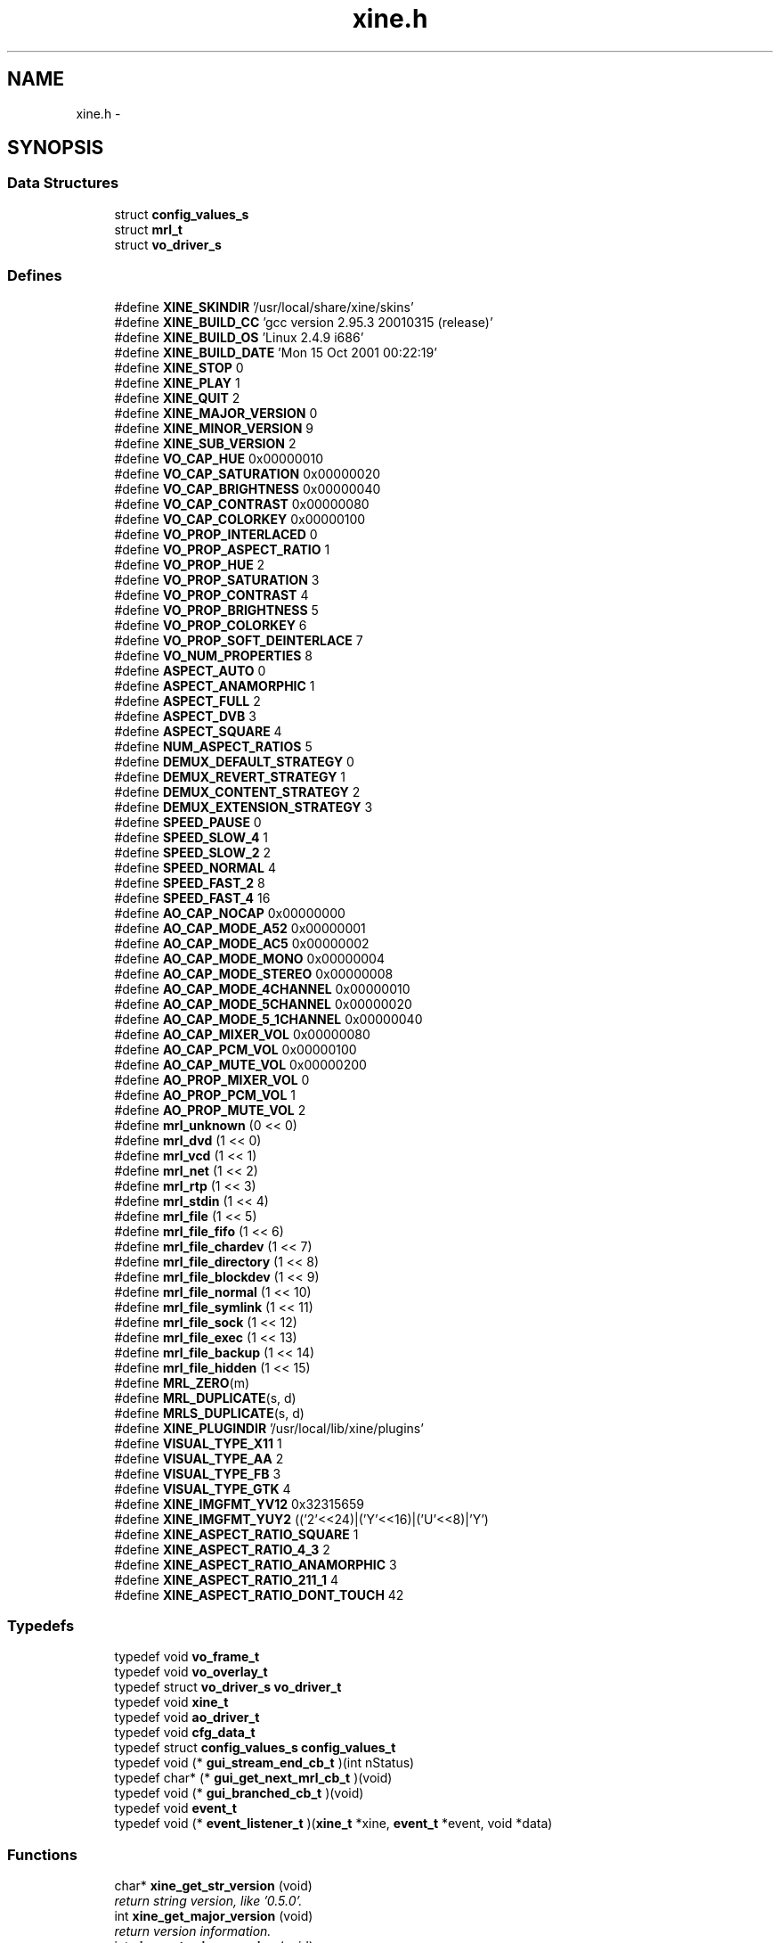 .TH "xine.h" 3 "15 Oct 2001" "XINE, A Free Video Player Project - API reference" \" -*- nroff -*-
.ad l
.nh
.SH NAME
xine.h \- 
.SH SYNOPSIS
.br
.PP
.SS "Data Structures"

.in +1c
.ti -1c
.RI "struct \fBconfig_values_s\fP"
.br
.ti -1c
.RI "struct \fBmrl_t\fP"
.br
.ti -1c
.RI "struct \fBvo_driver_s\fP"
.br
.in -1c
.SS "Defines"

.in +1c
.ti -1c
.RI "#define \fBXINE_SKINDIR\fP   '/usr/local/share/xine/skins'"
.br
.ti -1c
.RI "#define \fBXINE_BUILD_CC\fP   'gcc version 2.95.3 20010315 (release)'"
.br
.ti -1c
.RI "#define \fBXINE_BUILD_OS\fP   'Linux 2.4.9 i686'"
.br
.ti -1c
.RI "#define \fBXINE_BUILD_DATE\fP   'Mon 15 Oct 2001 00:22:19'"
.br
.ti -1c
.RI "#define \fBXINE_STOP\fP   0"
.br
.ti -1c
.RI "#define \fBXINE_PLAY\fP   1"
.br
.ti -1c
.RI "#define \fBXINE_QUIT\fP   2"
.br
.ti -1c
.RI "#define \fBXINE_MAJOR_VERSION\fP   0"
.br
.ti -1c
.RI "#define \fBXINE_MINOR_VERSION\fP   9"
.br
.ti -1c
.RI "#define \fBXINE_SUB_VERSION\fP   2"
.br
.ti -1c
.RI "#define \fBVO_CAP_HUE\fP   0x00000010"
.br
.ti -1c
.RI "#define \fBVO_CAP_SATURATION\fP   0x00000020"
.br
.ti -1c
.RI "#define \fBVO_CAP_BRIGHTNESS\fP   0x00000040"
.br
.ti -1c
.RI "#define \fBVO_CAP_CONTRAST\fP   0x00000080"
.br
.ti -1c
.RI "#define \fBVO_CAP_COLORKEY\fP   0x00000100"
.br
.ti -1c
.RI "#define \fBVO_PROP_INTERLACED\fP   0"
.br
.ti -1c
.RI "#define \fBVO_PROP_ASPECT_RATIO\fP   1"
.br
.ti -1c
.RI "#define \fBVO_PROP_HUE\fP   2"
.br
.ti -1c
.RI "#define \fBVO_PROP_SATURATION\fP   3"
.br
.ti -1c
.RI "#define \fBVO_PROP_CONTRAST\fP   4"
.br
.ti -1c
.RI "#define \fBVO_PROP_BRIGHTNESS\fP   5"
.br
.ti -1c
.RI "#define \fBVO_PROP_COLORKEY\fP   6"
.br
.ti -1c
.RI "#define \fBVO_PROP_SOFT_DEINTERLACE\fP   7"
.br
.ti -1c
.RI "#define \fBVO_NUM_PROPERTIES\fP   8"
.br
.ti -1c
.RI "#define \fBASPECT_AUTO\fP   0"
.br
.ti -1c
.RI "#define \fBASPECT_ANAMORPHIC\fP   1"
.br
.ti -1c
.RI "#define \fBASPECT_FULL\fP   2"
.br
.ti -1c
.RI "#define \fBASPECT_DVB\fP   3"
.br
.ti -1c
.RI "#define \fBASPECT_SQUARE\fP   4"
.br
.ti -1c
.RI "#define \fBNUM_ASPECT_RATIOS\fP   5"
.br
.ti -1c
.RI "#define \fBDEMUX_DEFAULT_STRATEGY\fP   0"
.br
.ti -1c
.RI "#define \fBDEMUX_REVERT_STRATEGY\fP   1"
.br
.ti -1c
.RI "#define \fBDEMUX_CONTENT_STRATEGY\fP   2"
.br
.ti -1c
.RI "#define \fBDEMUX_EXTENSION_STRATEGY\fP   3"
.br
.ti -1c
.RI "#define \fBSPEED_PAUSE\fP   0"
.br
.ti -1c
.RI "#define \fBSPEED_SLOW_4\fP   1"
.br
.ti -1c
.RI "#define \fBSPEED_SLOW_2\fP   2"
.br
.ti -1c
.RI "#define \fBSPEED_NORMAL\fP   4"
.br
.ti -1c
.RI "#define \fBSPEED_FAST_2\fP   8"
.br
.ti -1c
.RI "#define \fBSPEED_FAST_4\fP   16"
.br
.ti -1c
.RI "#define \fBAO_CAP_NOCAP\fP   0x00000000"
.br
.ti -1c
.RI "#define \fBAO_CAP_MODE_A52\fP   0x00000001"
.br
.ti -1c
.RI "#define \fBAO_CAP_MODE_AC5\fP   0x00000002"
.br
.ti -1c
.RI "#define \fBAO_CAP_MODE_MONO\fP   0x00000004"
.br
.ti -1c
.RI "#define \fBAO_CAP_MODE_STEREO\fP   0x00000008"
.br
.ti -1c
.RI "#define \fBAO_CAP_MODE_4CHANNEL\fP   0x00000010"
.br
.ti -1c
.RI "#define \fBAO_CAP_MODE_5CHANNEL\fP   0x00000020"
.br
.ti -1c
.RI "#define \fBAO_CAP_MODE_5_1CHANNEL\fP   0x00000040"
.br
.ti -1c
.RI "#define \fBAO_CAP_MIXER_VOL\fP   0x00000080"
.br
.ti -1c
.RI "#define \fBAO_CAP_PCM_VOL\fP   0x00000100"
.br
.ti -1c
.RI "#define \fBAO_CAP_MUTE_VOL\fP   0x00000200"
.br
.ti -1c
.RI "#define \fBAO_PROP_MIXER_VOL\fP   0"
.br
.ti -1c
.RI "#define \fBAO_PROP_PCM_VOL\fP   1"
.br
.ti -1c
.RI "#define \fBAO_PROP_MUTE_VOL\fP   2"
.br
.ti -1c
.RI "#define \fBmrl_unknown\fP   (0 << 0)"
.br
.ti -1c
.RI "#define \fBmrl_dvd\fP   (1 << 0)"
.br
.ti -1c
.RI "#define \fBmrl_vcd\fP   (1 << 1)"
.br
.ti -1c
.RI "#define \fBmrl_net\fP   (1 << 2)"
.br
.ti -1c
.RI "#define \fBmrl_rtp\fP   (1 << 3)"
.br
.ti -1c
.RI "#define \fBmrl_stdin\fP   (1 << 4)"
.br
.ti -1c
.RI "#define \fBmrl_file\fP   (1 << 5)"
.br
.ti -1c
.RI "#define \fBmrl_file_fifo\fP   (1 << 6)"
.br
.ti -1c
.RI "#define \fBmrl_file_chardev\fP   (1 << 7)"
.br
.ti -1c
.RI "#define \fBmrl_file_directory\fP   (1 << 8)"
.br
.ti -1c
.RI "#define \fBmrl_file_blockdev\fP   (1 << 9)"
.br
.ti -1c
.RI "#define \fBmrl_file_normal\fP   (1 << 10)"
.br
.ti -1c
.RI "#define \fBmrl_file_symlink\fP   (1 << 11)"
.br
.ti -1c
.RI "#define \fBmrl_file_sock\fP   (1 << 12)"
.br
.ti -1c
.RI "#define \fBmrl_file_exec\fP   (1 << 13)"
.br
.ti -1c
.RI "#define \fBmrl_file_backup\fP   (1 << 14)"
.br
.ti -1c
.RI "#define \fBmrl_file_hidden\fP   (1 << 15)"
.br
.ti -1c
.RI "#define \fBMRL_ZERO\fP(m)"
.br
.ti -1c
.RI "#define \fBMRL_DUPLICATE\fP(s, d)"
.br
.ti -1c
.RI "#define \fBMRLS_DUPLICATE\fP(s, d)"
.br
.ti -1c
.RI "#define \fBXINE_PLUGINDIR\fP   '/usr/local/lib/xine/plugins'"
.br
.ti -1c
.RI "#define \fBVISUAL_TYPE_X11\fP   1"
.br
.ti -1c
.RI "#define \fBVISUAL_TYPE_AA\fP   2"
.br
.ti -1c
.RI "#define \fBVISUAL_TYPE_FB\fP   3"
.br
.ti -1c
.RI "#define \fBVISUAL_TYPE_GTK\fP   4"
.br
.ti -1c
.RI "#define \fBXINE_IMGFMT_YV12\fP   0x32315659"
.br
.ti -1c
.RI "#define \fBXINE_IMGFMT_YUY2\fP   (('2'<<24)|('Y'<<16)|('U'<<8)|'Y')"
.br
.ti -1c
.RI "#define \fBXINE_ASPECT_RATIO_SQUARE\fP   1"
.br
.ti -1c
.RI "#define \fBXINE_ASPECT_RATIO_4_3\fP   2"
.br
.ti -1c
.RI "#define \fBXINE_ASPECT_RATIO_ANAMORPHIC\fP   3"
.br
.ti -1c
.RI "#define \fBXINE_ASPECT_RATIO_211_1\fP   4"
.br
.ti -1c
.RI "#define \fBXINE_ASPECT_RATIO_DONT_TOUCH\fP   42"
.br
.in -1c
.SS "Typedefs"

.in +1c
.ti -1c
.RI "typedef void \fBvo_frame_t\fP"
.br
.ti -1c
.RI "typedef void \fBvo_overlay_t\fP"
.br
.ti -1c
.RI "typedef struct \fBvo_driver_s\fP \fBvo_driver_t\fP"
.br
.ti -1c
.RI "typedef void \fBxine_t\fP"
.br
.ti -1c
.RI "typedef void \fBao_driver_t\fP"
.br
.ti -1c
.RI "typedef void \fBcfg_data_t\fP"
.br
.ti -1c
.RI "typedef struct \fBconfig_values_s\fP \fBconfig_values_t\fP"
.br
.ti -1c
.RI "typedef void (* \fBgui_stream_end_cb_t\fP )(int nStatus)"
.br
.ti -1c
.RI "typedef char* (* \fBgui_get_next_mrl_cb_t\fP )(void)"
.br
.ti -1c
.RI "typedef void (* \fBgui_branched_cb_t\fP )(void)"
.br
.ti -1c
.RI "typedef void \fBevent_t\fP"
.br
.ti -1c
.RI "typedef void (* \fBevent_listener_t\fP )(\fBxine_t\fP *xine, \fBevent_t\fP *event, void *data)"
.br
.in -1c
.SS "Functions"

.in +1c
.ti -1c
.RI "char* \fBxine_get_str_version\fP (void)"
.br
.RI "\fIreturn string version, like '0.5.0'.\fP"
.ti -1c
.RI "int \fBxine_get_major_version\fP (void)"
.br
.RI "\fIreturn version information.\fP"
.ti -1c
.RI "int \fBxine_get_minor_version\fP (void)"
.br
.RI "\fIreturn version information.\fP"
.ti -1c
.RI "int \fBxine_get_sub_version\fP (void)"
.br
.RI "\fIreturn version information.\fP"
.ti -1c
.RI "int \fBxine_check_version\fP (int major, int minor, int sub)"
.br
.RI "\fIcheck minimal version.\fP"
.ti -1c
.RI "\fBconfig_values_t\fP* \fBconfig_file_init\fP (char *filename)"
.br
.RI "\fIConfiguration file initialisation.\fP"
.ti -1c
.RI "\fBxine_t\fP* \fBxine_init\fP (\fBvo_driver_t\fP *vo, \fBao_driver_t\fP *ao, \fBconfig_values_t\fP *config, \fBgui_stream_end_cb_t\fP stream_end_cb, \fBgui_get_next_mrl_cb_t\fP get_next_mrl_cb, \fBgui_branched_cb_t\fP branched_cb)"
.br
.RI "\fIInitialisation of xine.\fP"
.ti -1c
.RI "void \fBxine_exit\fP (\fBxine_t\fP *self)"
.br
.RI "\fIDe-initialisation of xine.\fP"
.ti -1c
.RI "void \fBxine_play\fP (\fBxine_t\fP *self, char *MRL, int start_pos, int start_time)"
.br
.RI "\fIStart to play a stream.\fP"
.ti -1c
.RI "void \fBxine_set_speed\fP (\fBxine_t\fP *self, int speed)"
.br
.RI "\fISet playback speed.\fP"
.ti -1c
.RI "int \fBxine_get_speed\fP (\fBxine_t\fP *self)"
.br
.RI "\fIGet the playback speed.\fP"
.ti -1c
.RI "void \fBxine_set_av_offset\fP (\fBxine_t\fP *self, int offset_pts)"
.br
.RI "\fISet audio/video sync.\fP"
.ti -1c
.RI "int \fBxine_get_av_offset\fP (\fBxine_t\fP *self)"
.br
.RI "\fIGet audio/video sync.\fP"
.ti -1c
.RI "void \fBxine_stop\fP (\fBxine_t\fP *self)"
.br
.RI "\fIStop playing.\fP"
.ti -1c
.RI "int \fBxine_eject\fP (\fBxine_t\fP *self)"
.br
.RI "\fIEject media.\fP"
.ti -1c
.RI "int \fBxine_get_status\fP (\fBxine_t\fP *self)"
.br
.RI "\fIGet current xine status.\fP"
.ti -1c
.RI "int \fBxine_get_current_position\fP (\fBxine_t\fP *self)"
.br
.RI "\fIGet current position.\fP"
.ti -1c
.RI "int \fBxine_get_current_time\fP (\fBxine_t\fP *self)"
.br
.RI "\fIget current pos in seconds.\fP"
.ti -1c
.RI "int \fBxine_get_stream_length\fP (\fBxine_t\fP *self)"
.br
.RI "\fIestimate length of input stream in seconds.\fP"
.ti -1c
.RI "int \fBxine_get_audio_channel\fP (\fBxine_t\fP *self)"
.br
.RI "\fIGet current audio channel.\fP"
.ti -1c
.RI "void \fBxine_select_audio_channel\fP (\fBxine_t\fP *self, int channel)"
.br
.RI "\fISet audio channel.\fP"
.ti -1c
.RI "int \fBxine_get_spu_channel\fP (\fBxine_t\fP *self)"
.br
.RI "\fIGet current sub-title channel.\fP"
.ti -1c
.RI "void \fBxine_select_spu_channel\fP (\fBxine_t\fP *self, int channel)"
.br
.RI "\fISet sub-title channel.\fP"
.ti -1c
.RI "int \fBxine_get_audio_capabilities\fP (\fBxine_t\fP *self)"
.br
.RI "\fIGet audio driver capabilities.\fP"
.ti -1c
.RI "int \fBxine_get_audio_property\fP (\fBxine_t\fP *self, int property)"
.br
.RI "\fIGet audio driver property.\fP"
.ti -1c
.RI "int \fBxine_set_audio_property\fP (\fBxine_t\fP *self, int property, int value)"
.br
.RI "\fISet audio driver property value.\fP"
.ti -1c
.RI "char** \fBxine_get_browsable_input_plugin_ids\fP (\fBxine_t\fP *self)"
.br
.RI "\fIRequest list of browsable featured plugins.\fP"
.ti -1c
.RI "\fBmrl_t\fP** \fBxine_get_browse_mrls\fP (\fBxine_t\fP *self, char *plugin_id, char *start_mrl, int *num_mrls)"
.br
.RI "\fIRequest available MRLs from plugins.\fP"
.ti -1c
.RI "char** \fBxine_get_autoplay_input_plugin_ids\fP (\fBxine_t\fP *self)"
.br
.RI "\fIRequest playlist from plugin.\fP"
.ti -1c
.RI "char** \fBxine_get_autoplay_mrls\fP (\fBxine_t\fP *self, char *plugin_id, int *num_mrls)"
.br
.RI "\fIRequest MRL list from plugin.\fP"
.ti -1c
.RI "char** \fBxine_list_video_output_plugins\fP (int visual_type)"
.br
.RI "\fIlist available video output plugins.\fP"
.ti -1c
.RI "\fBvo_driver_t\fP* \fBxine_load_video_output_plugin\fP (\fBconfig_values_t\fP *config, char *id, int visual_type, void *visual)"
.br
.RI "\fIload a specific video output plugin.\fP"
.ti -1c
.RI "char** \fBxine_list_audio_output_plugins\fP (void)"
.br
.RI "\fIgenerate a list of all available audio output plugins.\fP"
.ti -1c
.RI "\fBao_driver_t\fP* \fBxine_load_audio_output_plugin\fP (\fBconfig_values_t\fP *config, char *id)"
.br
.RI "\fIload a specific audio output plugin.\fP"
.ti -1c
.RI "int \fBxine_register_event_listener\fP (\fBxine_t\fP *self, \fBevent_listener_t\fP listener)"
.br
.RI "\fIregisters an event listener callback.\fP"
.ti -1c
.RI "int \fBxine_remove_event_listener\fP (\fBxine_t\fP *self, \fBevent_listener_t\fP listener)"
.br
.RI "\fIAttempts to remove a registered event listener.\fP"
.ti -1c
.RI "void \fBxine_send_event\fP (\fBxine_t\fP *self, \fBevent_t\fP *event, void *data)"
.br
.RI "\fIsends an event to all listeners.\fP"
.ti -1c
.RI "int \fBxine_get_current_frame\fP (\fBxine_t\fP *self, int *width, int *height, int *ratio_code, int *format, uint8_t **y, uint8_t **u, uint8_t **v)"
.br
.RI "\fISnapshot function.\fP"
.in -1c
.SH "DETAILED DESCRIPTION"
.PP 
.PP
\fBAuthor: \fP
.in +1c
Guenter Bartsch <guenter@users.sourceforge.net> , Siegfried Langauf <siggi@users.sourceforge.net> , Daniel Caujolle-Bert <f1rmb@users.sourceforge.net> 
.PP
\fBDate: \fP
.in +1c
16/09/2001
.PP
API of XINE library. 
.PP
.nf

   Copyright (C) 2000-2001 the xine project
 
   This file is part of xine, a unix video player.
 
   xine is free software; you can redistribute it and/or modify
   it under the terms of the GNU General Public License as published by
   the Free Software Foundation; either version 2 of the License, or
   (at your option) any later version.
 
   xine is distributed in the hope that it will be useful,
   but WITHOUT ANY WARRANTY; without even the implied warranty of
   MERCHANTABILITY or FITNESS FOR A PARTICULAR PURPOSE.  See the
   GNU General Public License for more details.
 
   You should have received a copy of the GNU General Public License
   along with this program; if not, write to the Free Software
   Foundation, Inc., 59 Temple Place - Suite 330, Boston, MA  02111-1307, USA
 
 
.fi
.PP
.SH "DEFINE DOCUMENTATION"
.PP 
.SS "#define XINE_SKINDIR   '/usr/local/share/xine/skins'"
.PP
Skin file location 
.SH "AUTHOR"
.PP 
Generated automatically by Doxygen for XINE, A Free Video Player Project - API reference from the source code.